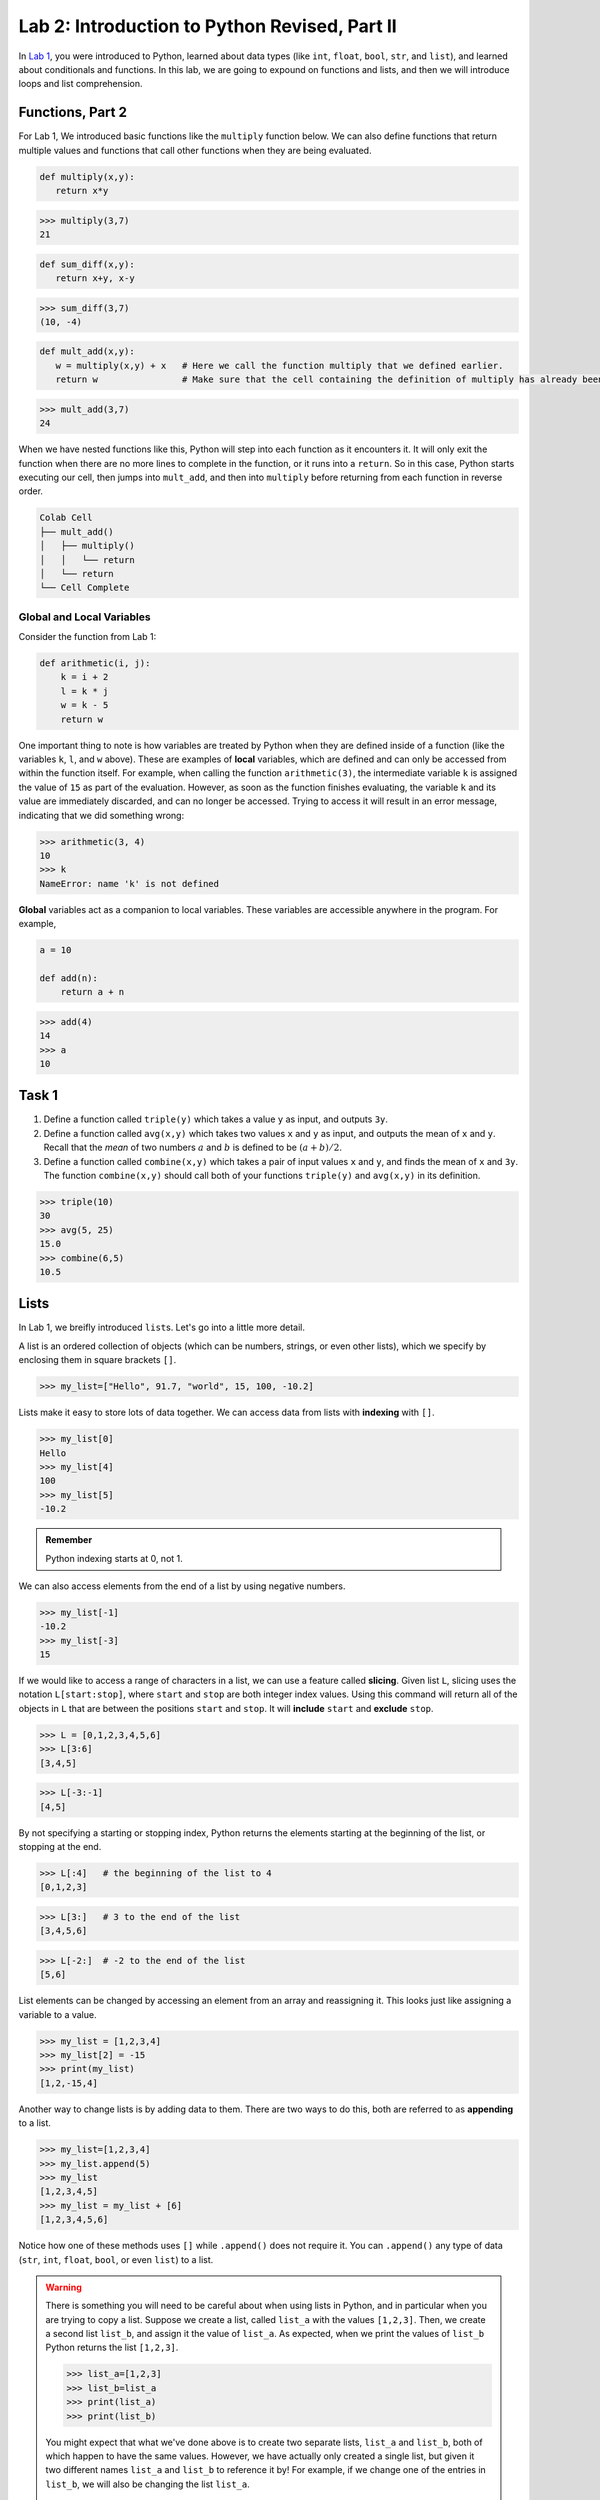 Lab 2: Introduction to Python Revised, Part II
==============================================

In `Lab 1 <lab01.html>`_, you were introduced to Python, learned about data types (like ``int``, ``float``, ``bool``, ``str``, and ``list``), and learned about conditionals and functions. In this lab, we are going to expound on functions and lists, and then we will introduce loops and list comprehension.

Functions, Part 2
-----------------

For Lab 1, We introduced basic functions like the ``multiply`` function below. We can also define functions that return multiple values and functions that call other functions when they are being evaluated.

.. code-block:: python
   
   def multiply(x,y):
      return x*y

>>> multiply(3,7)
21

.. code-block:: python
   
   def sum_diff(x,y):
      return x+y, x-y

>>> sum_diff(3,7)
(10, -4)

.. code-block:: python
   
   def mult_add(x,y):
      w = multiply(x,y) + x   # Here we call the function multiply that we defined earlier.
      return w                # Make sure that the cell containing the definition of multiply has already been executed.

>>> mult_add(3,7)
24

When we have nested functions like this, Python will step into each function as it encounters it. It will only exit the function when there are no more lines to complete in the function, or it runs into a ``return``. So in this case, Python starts executing our cell, then jumps into ``mult_add``, and then into ``multiply`` before returning from each function in reverse order.

.. code-block::

   Colab Cell
   ├── mult_add()
   │   ├── multiply()
   │   │   └── return
   │   └── return
   └── Cell Complete

Global and Local Variables
~~~~~~~~~~~~~~~~~~~~~~~~~~

Consider the function from Lab 1:

.. code-block:: python

    def arithmetic(i, j):
        k = i + 2
        l = k * j
        w = k - 5
        return w

One important thing to note is how variables are treated by Python when they are defined inside of a function (like the variables ``k``, ``l``, and ``w`` above). These are examples of **local** variables, which are defined and can only be accessed from within the function itself. For example, when calling the function ``arithmetic(3)``, the intermediate variable ``k`` is assigned the value of ``15`` as part of the evaluation. However, as soon as the function finishes evaluating, the variable ``k`` and its value are immediately discarded, and can no longer be accessed. Trying to access it will result in an error message, indicating that we did something wrong:

>>> arithmetic(3, 4)
10
>>> k
NameError: name 'k' is not defined

**Global** variables act as a companion to local variables. These variables are accessible anywhere in the program. For example,

.. code-block:: python
    
    a = 10

    def add(n):
        return a + n

>>> add(4)
14
>>> a
10


Task 1
------

1. Define a function called ``triple(y)`` which takes a value ``y`` as input, and outputs ``3y``.
2. Define a function called ``avg(x,y)`` which takes two values ``x`` and ``y`` as input, and outputs the mean of ``x`` and ``y``. Recall that the *mean* of two numbers :math:`a` and :math:`b` is defined to be :math:`(a+b)/2`.
3. Define a function called ``combine(x,y)`` which takes a pair of input values ``x`` and ``y``, and finds the mean of ``x`` and ``3y``. The function ``combine(x,y)`` should call both of your functions ``triple(y)`` and ``avg(x,y)`` in its definition.

>>> triple(10)
30
>>> avg(5, 25)
15.0
>>> combine(6,5)
10.5


Lists
-----

In Lab 1, we breifly introduced ``list``\s. Let's go into a little more detail.

A list is an ordered collection of objects (which can be numbers, strings, or even other lists), which we specify by enclosing them in square brackets ``[]``.

>>> my_list=["Hello", 91.7, "world", 15, 100, -10.2]

Lists make it easy to store lots of data together. We can access data from lists with **indexing** with ``[]``.

>>> my_list[0]
Hello
>>> my_list[4]
100
>>> my_list[5]
-10.2

.. admonition:: Remember

   Python indexing starts at 0, not 1.

We can also access elements from the end of a list by using negative numbers.

>>> my_list[-1]
-10.2
>>> my_list[-3]
15

If we would like to access a range of characters in a list, we can use a feature called **slicing**. Given list ``L``, slicing uses the notation ``L[start:stop]``, where ``start`` and ``stop`` are both integer index values. Using
this command will return all of the objects in ``L`` that are between the positions ``start`` and ``stop``.
It will **include** ``start`` and **exclude** ``stop``.

>>> L = [0,1,2,3,4,5,6]
>>> L[3:6]
[3,4,5]

>>> L[-3:-1]
[4,5]

By not specifying a starting or stopping index, Python returns the elements starting at the
beginning of the list, or stopping at the end.

>>> L[:4]   # the beginning of the list to 4
[0,1,2,3]

>>> L[3:]   # 3 to the end of the list
[3,4,5,6]

>>> L[-2:]  # -2 to the end of the list
[5,6]

List elements can be changed by accessing an element from an array and reassigning it. This looks just like assigning a variable to a value.

>>> my_list = [1,2,3,4]
>>> my_list[2] = -15
>>> print(my_list)
[1,2,-15,4]

Another way to change lists is by adding data to them. There are two ways to do this, both are referred to as **appending** to a list.

>>> my_list=[1,2,3,4]
>>> my_list.append(5)
>>> my_list
[1,2,3,4,5]
>>> my_list = my_list + [6]
[1,2,3,4,5,6]

Notice how one of these methods uses ``[]`` while ``.append()`` does not require it. You can ``.append()`` any type of data (``str``, ``int``, ``float``, ``bool``, or even ``list``) to a list.

.. warning::
   
   There is something you will need to be careful about when using lists in Python, and in
   particular when you are trying to copy a list. Suppose we create a list, called ``list_a`` with the
   values ``[1,2,3]``. Then, we create a second list ``list_b``, and assign it the value of ``list_a``.
   As expected, when we print the values of ``list_b`` Python returns the list ``[1,2,3]``.

   >>> list_a=[1,2,3]
   >>> list_b=list_a
   >>> print(list_a)
   >>> print(list_b)

   You might expect that what we've done above is to create two separate lists, ``list_a`` and ``list_b``,
   both of which happen to have the same values. However, we have actually only created a single
   list, but given it two different names ``list_a`` and ``list_b`` to reference it by! For example, if we
   change one of the entries in ``list_b``, we will also be changing the list ``list_a``.

   >>> list_b[0]=100
   >>> print(list_b)
   [100,2,3]
   >>> print(list_a)
   [100,2,3]

   There are several ways to create a new copy of a list, which will avoid this behavior. One is
   by using the command ``list_a.copy()``, which we illustrate below.

   >>> list_a=[1,2,3]
   >>> list_b=list_a.copy()  # Here we create a separate copy of list_a, and assign it to list_b
   >>> print(list_a)
   [1,2,3]
   >>> print(list_b)
   [1,2,3]
   
   >>> list_b[0]=100         # Now this only changes list_b
   >>> print(list_a)
   [1,2,3]
   >>> print(list_b)
   [100,2,3]


Task 2
------

1. Write a function ``first(c)`` which accepts as input any list ``c``, and outputs the first element in the list ``c``.
2. Write a function ``first_last(c)`` which accepts as input a list ``c``, and outputs two values, the first element and the last element of ``c`` (in that order).
3. Write a function ``middle(c)`` which accepts as input a list ``c``, and outputs a list which is the same as ``c`` except that the first element and the last element have been removed.

>>> w=[1,2,3,4,5]
>>> first(w)
1
>>> first_last(w)
(1, 5)
>>> middle(w)
[2,3,4]


Task 3
------

Define a function ``swap(c)`` which accepts a list ``c`` with two or more elements,
and returns another list which is the same as ``c`` except that the first and last elements are
switched.

The first line of code in your ``swap`` function should be

``copied_list=c.copy()``

The rest of your function should only reference ``copied_list`` so that the original list ``c`` remains unchanged.

>>> A = [0,1,2,3,4,5]
>>> swap(A)
[5,1,2,3,4,0]
>>> A
[0,1,2,3,4,5]


For Loops
---------

Loops are another tool we have in programming. They are commonly used to perform repetitive tasks like repeating calculations, processing items in a list, or automating steps that would be tedious to write out individually. In Python, the most common types of loops are ``for`` loops and ``while`` loops. Let's start by exploring ``for`` loops. In this lab, we will be using loops and ``list``\s to do vector arithmetic. 

This is what a for loop looks like.

.. code-block:: python
   
   for variable in sequence:
      # code to execute

``variable`` takes the value of each item in ``sequence`` one by one, then the indented block under the for statement runs for each value of ``variable``. Lets think of this as our "for-sequence" loop. Here is an example,

.. code-block:: python

   A = [2, -6.7, "sandwich", []]

   for item in A:
      print(item)

.. code-block:: console
   2
   -6.7
   sandwich
   []

When executing a loop, Python starts by assigning the variable (in this case, ``item``) to the first element in the sequence (``A``). Then, Python executes all of the lines that are tabbed in under the loop. For us, this just prints the item to the screen. After it has completed all the tabbed lines, Python returns to the top of the loop and checks if it is done. After one iteration, there are still three more items in the list so we need to keep going. Python wil then set ``item`` to the second item in ``L``, which is ``-6.7`` and print it to the screen. Then we return to the top of the loop and continue the process until there are no more items in ``L``.

Another kind of for loop uses the ``range()`` function. Lets call this our "for-range" loop.

.. code-block:: python

   for j in range(5):
      print(j)

.. code-block:: console

   0
   1
   2
   3
   4

We can think of the ``range(5)`` function as creating a list of integers ``[0,1,2,3,4]`` (``range`` doesn't actually do this, but that description is close enough). For each integer in ``[0,1,2,3,4]``, we assign it to the variable ``j``, and then print it out.

Now let's try something slightly more complicated. Let's say we wanted to sum up all the elements in a list. Here is what that would look like with our "for-sequence" loop.

.. code-block:: python
   L = [1, 5, 6, 2, 7]

   sum = 0
   for num in L:
      sum = sum + num

   print(sum)

We start by defining our list ``L`` and setting our ``sum`` variable to 0. Then, we step into our for loop. The first step in the loop will take the first element in ``L`` (``1``) and assign it to ``num``. Then, we take the previous ``sum`` and add it to ``num`` and make that the new ``sum``. At that point, our loop is done with its first iteration, so Python goes back up to the top of the loop and follows the same process with the next value in ``L``, which, in this case is ``5``.

Notice that we initially set our ``sum`` variable to ``0`` because we are treating it as a running sum that we calculate as we move through the list.

Consider the following function:

.. code-block:: python

   def double_list(L):
      for i in range(len(L)):
         L[i] = 2*L[i]


>>> L = [1, 4.2, 5, 6]
>>> double_list(L)
>>> L
[2, 8.4, 10, 12]

Note that ``len(L)`` returns the number of items in the list ``L``.

   Question: What is the difference between ``double_list`` and the function below?

   .. code-block:: python
      
      def double_list_2(L):
         new_L = []
         for item in L:
            new_L.append(item * 2)

   Once you have an answer, read the following paragraph.

   The main difference is that ``double_list_2`` creates a new list, while ``double_list`` modifies the original list. This is because in ``double_list``, we use indexing with ``[]`` and a "for-range" loop, but in ``double_list_2``, we use a "for-sequence" loop. The "for-sequence" loop creates a copy of the ``item`` in ``L``.

.. admonition:: Range

   The general syntax for the ``range`` command is ``range(start, stop, step)``. This is similar to the command for list slicing that you learned in :doc:`lab01`. By default, ``start=0`` and ``step=1`` so you can get the following behavior:

   .. code-block:: console

      range(5)        -->   [0, 1, 2, 3, 4]
      range(2,5)      -->   [2, 3, 4]
      range(2,5,2)    -->   [2, 4]
      range(-2,-5,-1) -->   [-2, -3, -4]


Task 4
------

Define a function ``list_relu(L)`` which takes as input a list ``L`` of numbers, and
returns a list which is the same as ``L`` except that all negative values in ``L`` are replaced with ``0``.

Notes:

1. Your function should first make a copy of the list ``L`` so that ``L`` remains unchanged.
2. You will need an ``if`` statement inside your ``for`` loop.

>>> list_relu([1,-2,17,-3.2,-15])
[1,0,17,0,0]


Task 5
------

Write a function ``scalar_mult(s,v)`` that takes as input a scalar ``s`` and a vector ``v`` and returns the vector 
``sv``. The input and output vectors should be represented as Python list data types. 

>>> scalar_mult( 4, [ 1, 2 ] )
[ 4, 8 ]
>>> scalar_mult( 3, [ 1., 0., 0.5 ] )
[ 3., 0., 1.5 ]
	
Exceptions
----------

The next task has you write a function that will add two vectors together. This operation is only valid if the two vectors are the same size. If someone tries to use your function and passes in a vector with three elements, and a vector with 6 elements, you want the function to fail and tell them what they did wrong. This is what ``Exceptions`` are for in Python. Exceptions are ``raised`` like:

.. code-block:: python
   raise type_of_exception(message)
   

For you vector addition function, you will want to raise this Exception ``if`` the lengths of the two vectors are different.

.. code-block:: python	

	raise Exception('Error: Vectors have different lengths.')

Unless appropriately caught, an exception will immediately terminate not only the current function, but also every function that called it. So for instance if function ``A`` calls function ``B`` which calls function ``C``, and ``C``  raises an exception, then all three functions will terminate without returning a value, and the exception message will be printed.

``Exception`` is a generic exception. It can be a good idea to raise a more specific exception that is more descriptive depending on the context.
In the above example, we might instead raise a ``ValueError`` above when the vectors have different lengths.

.. code-block:: python	

	raise ValueError('Error: Vectors have different lengths.')

Task 6
------

Write a function ``vector_add(v,w)`` that takes as input two vectors ``v`` and ``w`` and returns the vector ``v+w``. The input and output vectors should be represented as  python list data types. Your function should check to ensure the vectors are the same size. If not, your function should raise a ``ValueError`` with an appropriate message.

>>> vector_add( [ 1, -1, 0 ], [ 1, 2, 3 ] )
[ 2, 1, 3 ]
>>> vector_add( [ 1.5, -.5 ], [ -1, 1 ] )
[ 0.5, 0.5 ]
>>> vector_add( [ 0, 2 ], [ 1, 5, -4 ] )
Error: Vectors have different lengths.

Task 7
------

Write a function ``dot_product(v,w)`` that takes as input two vectors ``v`` and ``w`` and returns the dot product of ``v`` and ``w``. The input and output vectors should be represented as  python list data types. Your function should check to ensure the vectors are the same size.  If not, your function should raise a ``ValueError`` with an appropriate message.
	
>>> dot_product( [ 1, -1, 0 ], [ 1, 2, 3 ] )
-1
>>> dot_product( [ 1, 3 ], [ 4, 0 ] )
4
>>> dot_product( [ 0, 2 ], [ 1, 5, -4 ] )
Error: Vectors have different lengths.


List Comprehension
------------------

Lists and loops are used together very frequently, especially in mathematical applications. Because of this, Python has a way to create or modify lists using a loop-type syntax. This is called list comprehension. To illustrate how this is done, consider the following.

>>> a = [3*i for i in range(10)] 
>>> a
[0, 3, 6, 9, 12, 15, 18, 21, 24, 27]

List comprehension is the programming version of set-builder notation.
Think about how the code above resembles the following.

.. math::
   a = \{3i : i \in \{0, 1, 2,\ldots, 9\}\}

Here is what this list comprehension looks like using a ``for`` loop.

.. code:: python
   
   a = []
   for i in range(10):
      a.append(3*i)

The first part of the above list comprehension, namely ``3*i``, tells Python that we are going
to create a list and fill it with numbers of the form ``3*i``, for some values of ``i``. The second part
of the list comprehension, the command ``for i in range(10)``, tells Python what values of ``i``
to use. In other words, we are creating a list with the elements ``3*i``, where ``i`` ranges between
``0`` and ``9``.

Here are a few more examples.

>>> b = [np.sqrt(num) for num in [4, 1, 9, 81]]
>>> b
[np.float64(2.0), np.float64(1.0), np.float64(3.0), np.float64(9.0)]

>>> c = [len(ele) for ele in ["hello", "EMC2", "lab"]]
>>> c
[5, 4, 3]


Task 8
------

Rewrite your ``scalar_mult(s,v)`` function with list comprehension. It should take as input a scalar ``s`` and a vector ``v`` and returns the vector ``sv``. The input and output vectors should be represented as Python list data types. 

>>> scalar_mult( 4, [ 1, 2 ] )
[ 4, 8 ]
>>> scalar_mult( 3, [ 1., 0., 0.5 ] )
[ 3., 0., 1.5 ]


Task 9
------


Using list comprehension, create a list

.. math::
   [0.5^1, 0.5^2, 0.5^3,\ldots, 0.5^{100}]

and save it as a variable called ``long_list``.


Task 10
------

Using list comprehension, write a function that returns a Python list of temperatures in fahrenheit from a Python list of temperatures in celcius. Call it ``fah_to_cel(c)``. The formula is :math:`\frac{9}{5}c + 32 = f`.

>>> fah_to_cel([0, 32, 100, 15])
[32.0, 89.6, 212.0, 59.0]


.. def fah_to_cel(c):
.. ...     return [9/5 * ele + 32 for ele in c]